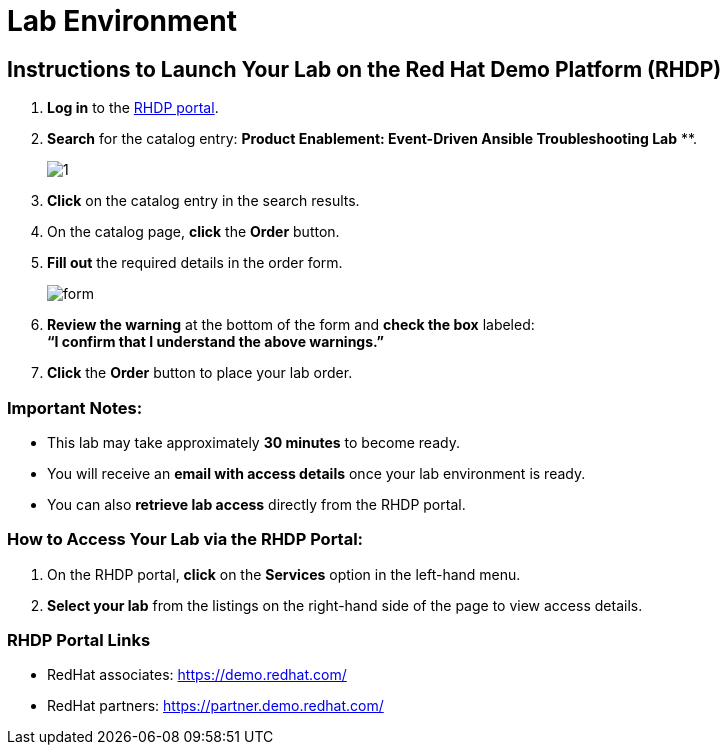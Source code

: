 = Lab Environment

== Instructions to Launch Your Lab on the Red Hat Demo Platform (RHDP)

. **Log in** to the xref:#RHDP-Portal-Links[RHDP portal].
. **Search** for the catalog entry: *Product Enablement: Event-Driven Ansible Troubleshooting Lab*
**.
+
image::1.png[]

. **Click** on the catalog entry in the search results.
. On the catalog page, **click** the **Order** button.
. **Fill out** the required details in the order form.
+
image::form.png[]

. **Review the warning** at the bottom of the form and **check the box** labeled: +
   *“I confirm that I understand the above warnings.”*
. **Click** the **Order** button to place your lab order.

=== Important Notes:
- This lab may take approximately **30 minutes** to become ready.
- You will receive an **email with access details** once your lab environment is ready.
- You can also **retrieve lab access** directly from the RHDP portal.

=== How to Access Your Lab via the RHDP Portal:
. On the RHDP portal, **click** on the **Services** option in the left-hand menu.
. **Select your lab** from the listings on the right-hand side of the page to view access details.

[[RHDP-Portal-Links]]
=== RHDP Portal Links
- RedHat associates: https://catalog.demo.redhat.com/catalog?search=Event-Driven+Ansible+Troubleshooting+Lab&item=babylon-catalog-prod%2Fpert.ansible-eda-troubleshooting.prod[https://demo.redhat.com/,window=_blank]
- RedHat partners: https://catalog.partner.demo.redhat.com/catalog?search=Event-Driven+Ansible+Troubleshooting&item=babylon-catalog-prod%2Fpartner.ansible-eda-troubleshooting.prod[https://partner.demo.redhat.com/,window=_blank]

